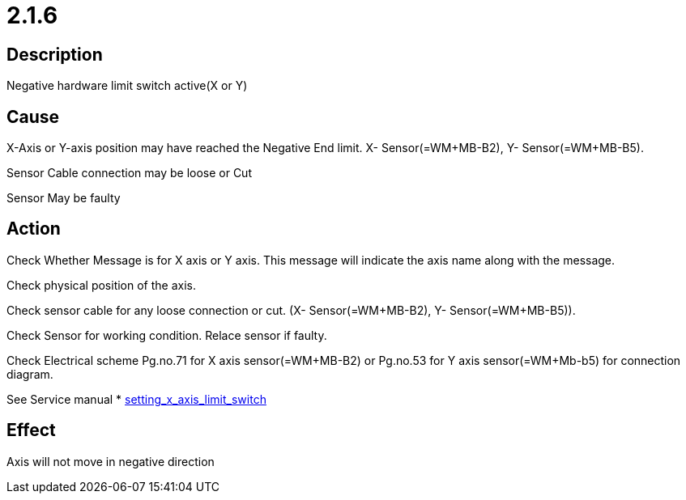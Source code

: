 = 2.1.6
 

== Description
Negative hardware limit switch active(X or Y)

== Cause

X-Axis or Y-axis position may have reached the Negative End limit. X- Sensor(=WM+MB-B2), Y- Sensor(=WM+MB-B5).

Sensor Cable connection may be loose or Cut

Sensor May be faulty


== Action
 
Check Whether Message is for X axis or Y axis. This message will indicate the axis name along with the message.

Check physical position of the axis.

Check sensor cable for any loose connection or cut. (X- Sensor(=WM+MB-B2), Y- Sensor(=WM+MB-B5)).

Check Sensor for working condition. Relace sensor if faulty.

Check Electrical scheme Pg.no.71 for X axis sensor(=WM+MB-B2) or Pg.no.53 for Y axis sensor(=WM+Mb-b5) for connection diagram.

See Service manual * xref:https://s3.eu-central-1.amazonaws.com/teczonelaser.info/Servicemanual/Mechanicalrepairandsettingwork/workingonxaxis.html#_setting_x_axis_limit_switch[setting_x_axis_limit_switch]

== Effect
Axis will not move in negative direction 

